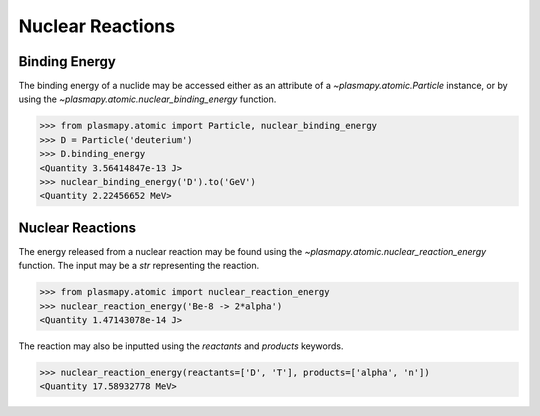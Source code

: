 Nuclear Reactions
*****************

Binding Energy
==============

The binding energy of a nuclide may be accessed either as an
attribute of a `~plasmapy.atomic.Particle` instance, or by using the
`~plasmapy.atomic.nuclear_binding_energy` function.

>>> from plasmapy.atomic import Particle, nuclear_binding_energy
>>> D = Particle('deuterium')
>>> D.binding_energy
<Quantity 3.56414847e-13 J>
>>> nuclear_binding_energy('D').to('GeV')
<Quantity 2.22456652 MeV>

Nuclear Reactions
=================

The energy released from a nuclear reaction may be found using the
`~plasmapy.atomic.nuclear_reaction_energy` function.  The input may be
a `str` representing the reaction.

>>> from plasmapy.atomic import nuclear_reaction_energy
>>> nuclear_reaction_energy('Be-8 -> 2*alpha')
<Quantity 1.47143078e-14 J>

The reaction may also be inputted using the `reactants` and `products`
keywords.

>>> nuclear_reaction_energy(reactants=['D', 'T'], products=['alpha', 'n'])
<Quantity 17.58932778 MeV>
